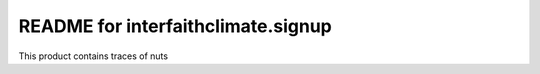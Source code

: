 README for interfaithclimate.signup
==========================================

This product contains traces of nuts
